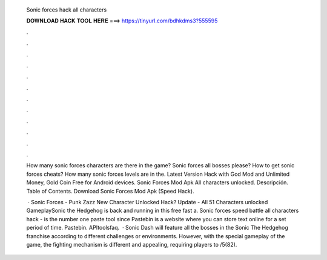   Sonic forces hack all characters
  
  
  
  𝐃𝐎𝐖𝐍𝐋𝐎𝐀𝐃 𝐇𝐀𝐂𝐊 𝐓𝐎𝐎𝐋 𝐇𝐄𝐑𝐄 ===> https://tinyurl.com/bdhkdms3?555595
  
  
  
  .
  
  
  
  .
  
  
  
  .
  
  
  
  .
  
  
  
  .
  
  
  
  .
  
  
  
  .
  
  
  
  .
  
  
  
  .
  
  
  
  .
  
  
  
  .
  
  
  
  .
  
  How many sonic forces characters are there in the game? Sonic forces all bosses please? How to get sonic forces cheats? How many sonic forces levels are in the. Latest Version Hack with God Mod and Unlimited Money, Gold Coin Free for Android devices. Sonic Forces Mod Apk All characters unlocked. Descripción. Table of Contents. Download Sonic Forces Mod Apk (Speed Hack).
  
   · Sonic Forces - Punk Zazz New Character Unlocked Hack? Update - All 51 Characters unlocked GameplaySonic the Hedgehog is back and running in this free fast a. Sonic forces speed battle all characters hack -   is the number one paste tool since Pastebin is a website where you can store text online for a set period of time. Pastebin. APItoolsfaq.  · Sonic Dash will feature all the bosses in the Sonic The Hedgehog franchise according to different challenges or environments. However, with the special gameplay of the game, the fighting mechanism is different and appealing, requiring players to /5(82).
